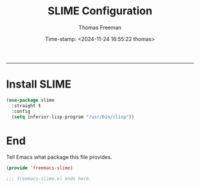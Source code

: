 # -*-eval: (add-hook 'after-save-hook (lambda ()(org-babel-tangle)) nil t);-*-

#+title: SLIME  Configuration
#+author: Thomas Freeman
#+date: Time-stamp: <2024-11-24 16:55:22 thomas>
#+language: en_US
#+property: header-args :results silent :exports code

#+options: html-link-use-abs-url:nil html-postamble:auto
#+options: html-preamble:t html-scripts:nil html-style:t
#+options: html5-fancy:nil tex:t num:nil toc:t
#+html_doctype: xhtml-strict
#+html_container: div
#+html_content_class: content
#+keywords: Emacs
#+html_link_home: ../../index.html
#+html_link_up: ../../init.html
#+creator: <a href="https://www.gnu.org/software/emacs/">Emacs</a> 27.1 (<a href="https://orgmode.org">Org</a> mode 9.5.2)
#+html_head: <style>#org-div-home-and-up { text-align: right; padding-right: 10pt; }</style>

-----


* Install SLIME

#+begin_src emacs-lisp :tangle yes
  (use-package slime
    :straight t
    :config
    (setq inferior-lisp-program "/usr/bin/clisp"))
#+end_src

* End

Tell Emacs what package this file provides.
#+begin_src emacs-lisp :tangle yes
  (provide 'freemacs-slime)

  ;;; freemacs-slime.el ends here.
#+end_src
